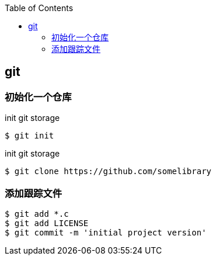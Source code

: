 
:toc:

:icons: font

// 保证所有的目录层级都可以正常显示图片
:path: Linux/
:imagesdir: ../image/
:srcdir: ../src


// 只有book调用的时候才会走到这里
ifdef::rootpath[]
:imagesdir: {rootpath}{path}{imagesdir}
:srcdir: {rootpath}../src/
endif::rootpath[]

ifndef::rootpath[]
:rootpath: ../
:srcdir: {rootpath}{path}../src/
endif::rootpath[]


== git

=== 初始化一个仓库

[source, bash]
.init git storage
----
$ git init
----

[source, bash]
.init git storage
----
$ git clone https://github.com/somelibrary
----


=== 添加跟踪文件

[source, bash]
----
$ git add *.c
$ git add LICENSE
$ git commit -m 'initial project version'
----








